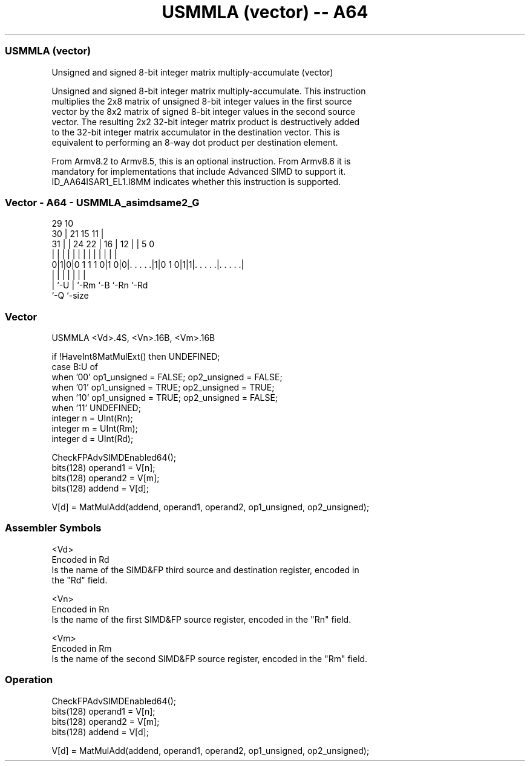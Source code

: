 .nh
.TH "USMMLA (vector) -- A64" "7" " "  "instruction" "advsimd"
.SS USMMLA (vector)
 Unsigned and signed 8-bit integer matrix multiply-accumulate (vector)

 Unsigned and signed 8-bit integer matrix multiply-accumulate. This instruction
 multiplies the 2x8 matrix of unsigned 8-bit integer values in the first source
 vector by the 8x2 matrix of signed 8-bit integer values in the second source
 vector. The resulting 2x2 32-bit integer matrix product is destructively added
 to the 32-bit integer matrix accumulator in the destination vector. This is
 equivalent to performing an 8-way dot product per destination element.

 From Armv8.2 to Armv8.5, this is an optional instruction. From Armv8.6 it is
 mandatory for implementations that include Advanced SIMD to support it.
 ID_AA64ISAR1_EL1.I8MM indicates whether this instruction is supported.



.SS Vector - A64 - USMMLA_asimdsame2_G
 
                                                                   
       29                                    10                    
     30 |              21          15      11 |                    
   31 | |        24  22 |        16 |    12 | |         5         0
    | | |         |   | |         | |     | | |         |         |
   0|1|0|0 1 1 1 0|1 0|0|. . . . .|1|0 1 0|1|1|. . . . .|. . . . .|
    | |           |     |                 |   |         |
    | `-U         |     `-Rm              `-B `-Rn      `-Rd
    `-Q           `-size
  
  
 
.SS Vector
 
 USMMLA  <Vd>.4S, <Vn>.16B, <Vm>.16B
 
 if !HaveInt8MatMulExt() then UNDEFINED;
 case B:U of
     when '00' op1_unsigned = FALSE; op2_unsigned = FALSE;
     when '01' op1_unsigned = TRUE;  op2_unsigned = TRUE;
     when '10' op1_unsigned = TRUE;  op2_unsigned = FALSE;
     when '11' UNDEFINED;
 integer n = UInt(Rn);
 integer m = UInt(Rm);
 integer d = UInt(Rd);
 
 CheckFPAdvSIMDEnabled64();
 bits(128) operand1 = V[n];
 bits(128) operand2 = V[m];
 bits(128) addend   = V[d];
 
 V[d] = MatMulAdd(addend, operand1, operand2, op1_unsigned, op2_unsigned);
 

.SS Assembler Symbols

 <Vd>
  Encoded in Rd
  Is the name of the SIMD&FP third source and destination register, encoded in
  the "Rd" field.

 <Vn>
  Encoded in Rn
  Is the name of the first SIMD&FP source register, encoded in the "Rn" field.

 <Vm>
  Encoded in Rm
  Is the name of the second SIMD&FP source register, encoded in the "Rm" field.



.SS Operation

 CheckFPAdvSIMDEnabled64();
 bits(128) operand1 = V[n];
 bits(128) operand2 = V[m];
 bits(128) addend   = V[d];
 
 V[d] = MatMulAdd(addend, operand1, operand2, op1_unsigned, op2_unsigned);

